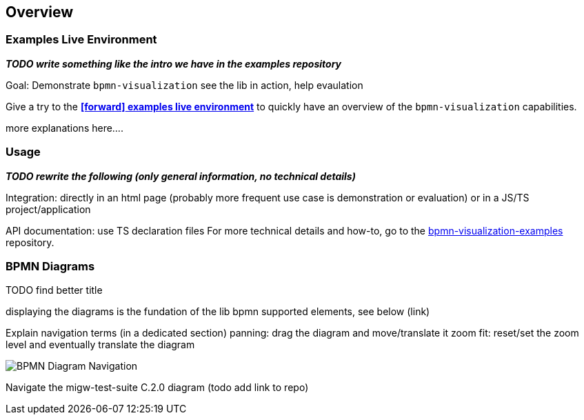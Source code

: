 == Overview
:favicon:



=== Examples Live Environment

*_TODO write something like the intro we have in the examples repository_*



Goal: Demonstrate `bpmn-visualization`
see the lib in action, help evaulation


Give a try to the https://cdn.statically.io/gh/process-analytics/bpmn-visualization-examples/master/examples/index.html[**icon:forward[] examples live environment**] to quickly have
an overview of the `bpmn-visualization` capabilities.

more explanations here....



=== Usage

*_TODO rewrite the following (only general information, no technical details)_*

Integration: directly in an html page (probably more frequent use case is demonstration or evaluation) or in a JS/TS project/application

API documentation: use TS declaration files
For more technical details and how-to, go to the https://github.com/process-analytics/bpmn-visualization-examples/[bpmn-visualization-examples]
repository.



=== BPMN Diagrams

TODO find better title

displaying the diagrams is the fundation of the lib
bpmn supported elements, see below (link)


Explain navigation terms (in a dedicated section)
panning: drag the diagram and move/translate it
zoom
fit: reset/set the zoom level and eventually translate the diagram



image::images/bpmn-diagram_navigation_C.2.0.gif[BPMN Diagram Navigation]

Navigate the migw-test-suite C.2.0 diagram (todo add link to repo)

